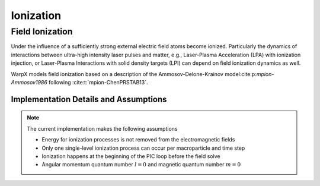 .. _multiphysics-ionization:

Ionization
==========

Field Ionization
----------------

Under the influence of a sufficiently strong external electric field atoms become ionized.
Particularly the dynamics of interactions between ultra-high intensity laser pulses and matter, e.g., Laser-Plasma Acceleration (LPA) with ionization injection, or Laser-Plasma Interactions with solid density targets (LPI) can depend on field ionization dynamics as well.

WarpX models field ionization based on a description of the Ammosov-Delone-Krainov model:cite:p:`mpion-Ammosov1986` following :cite:t:`mpion-ChenPRSTAB13`.

Implementation Details and Assumptions
^^^^^^^^^^^^^^^^^^^^^^^^^^^^^^^^^^^^^^

.. note::

    The current implementation makes the following assumptions

    * Energy for ionization processes is not removed from the electromagnetic fields
    * Only one single-level ionization process can occur per macroparticle and time step
    * Ionization happens at the beginning of the PIC loop before the field solve
    * Angular momentum quantum number :math:`l = 0` and magnetic quantum number :math:`m = 0`

.. bibliography::
    :keyprefix: mpion-